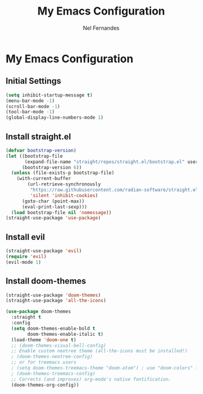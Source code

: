 #+TITLE: My Emacs Configuration
#+AUTHOR: Nel Fernandes
#+OPTIONS: num:nil

* My Emacs Configuration

** Initial Settings

#+BEGIN_SRC emacs-lisp
(setq inhibit-startup-message t)
(menu-bar-mode -1)
(scroll-bar-mode -1)
(tool-bar-mode -1)
(global-display-line-numbers-mode 1)
#+END_SRC

** Install straight.el
#+BEGIN_SRC emacs-lisp
(defvar bootstrap-version)
(let ((bootstrap-file
       (expand-file-name "straight/repos/straight.el/bootstrap.el" user-emacs-directory))
      (bootstrap-version 6))
  (unless (file-exists-p bootstrap-file)
    (with-current-buffer
        (url-retrieve-synchronously
         "https://raw.githubusercontent.com/radian-software/straight.el/develop/install.el"
         'silent 'inhibit-cookies)
      (goto-char (point-max))
      (eval-print-last-sexp)))
  (load bootstrap-file nil 'nomessage))
(straight-use-package 'use-package)
#+END_SRC

** Install evil
#+BEGIN_SRC emacs-lisp
(straight-use-package 'evil)
(require 'evil)
(evil-mode 1)
#+END_SRC

** Install doom-themes
#+BEGIN_SRC emacs-lisp
(straight-use-package 'doom-themes)
(straight-use-package 'all-the-icons)

(use-package doom-themes
  :straight t
  :config
  (setq doom-themes-enable-bold t
        doom-themes-enable-italic t)
  (load-theme 'doom-one t)
  ;; (doom-themes-visual-bell-config)
  ;; Enable custom neotree theme (all-the-icons must be installed!)
  ; (doom-themes-neotree-config)
  ;; or for treemacs users
  ; (setq doom-themes-treemacs-theme "doom-atom") ; use "doom-colors" for less minimal icon theme
  ; (doom-themes-treemacs-config)
  ;; Corrects (and improves) org-mode's native fontification.
  (doom-themes-org-config))
#+END_SRC

